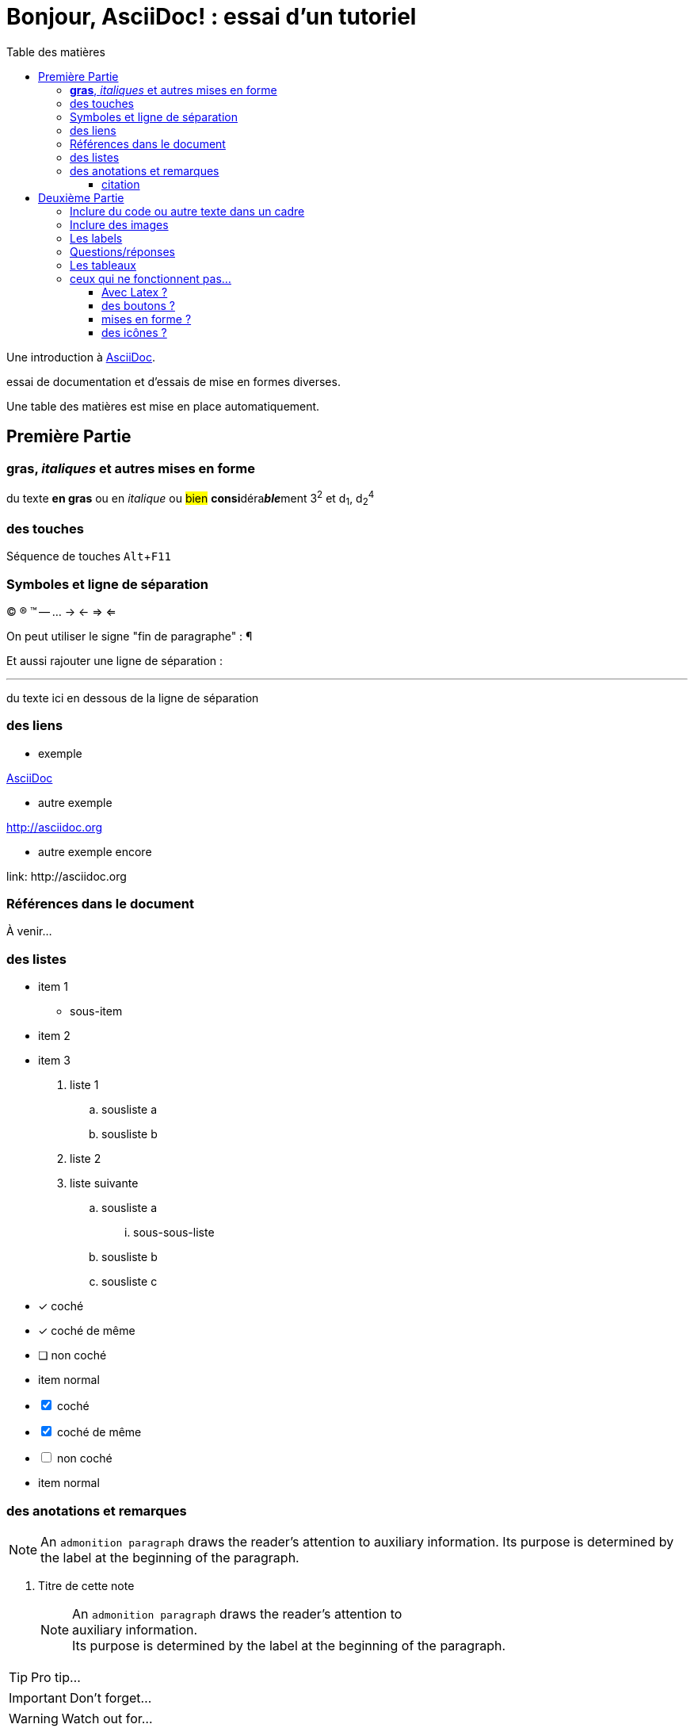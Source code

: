 = Bonjour, AsciiDoc! : essai d'un tutoriel
:toc: left
:toclevels: 4
:toc-title: Table des matières
:experimental:
:description: Example AsciiDoc document
:keywords: AsciiDoc
:icons: font
:imagesdir: ./images

Une introduction à http://asciidoc.org[AsciiDoc].

essai de documentation et d'essais de mise en formes diverses.

Une table des matières est mise en place automatiquement.

== Première Partie

=== *gras*, _italiques_ et autres mises en forme

du texte *en gras* ou en _italique_ ou #bien# **consi**déra**__ble__**ment 3^2^ et d~1~, d~2~^4^

=== des touches

Séquence de touches kbd:[Alt+F11]


=== Symboles et ligne de séparation

(C) (R) (TM) -- ... -> <- => <= 

On peut utiliser le signe "fin de paragraphe" :
&#182;

Et aussi rajouter une ligne de séparation :

''''

du texte ici en dessous de la ligne de séparation

=== des liens

* exemple

http://asciidoc.org[AsciiDoc]

* autre exemple

http://asciidoc.org

* autre exemple encore

link:++ http://asciidoc.org ++


=== Références dans le document

À venir…

=== des listes

* item 1
    ** sous-item
* item 2
* item 3

. liste 1
    .. sousliste a
    .. sousliste b
. liste 2
. liste suivante
    .. sousliste a
        ... sous-sous-liste
    .. sousliste b
    .. sousliste c

* [*] coché
* [x] coché de même
* [ ] non coché
*     item normal

[%interactive]
* [*] coché
* [x] coché de même
* [ ] non coché
*     item normal


=== des anotations et remarques

NOTE: An `admonition paragraph` draws the reader's attention to
auxiliary information.
Its purpose is determined by the label
at the beginning of the paragraph.

. Titre de cette note
[NOTE]
An `admonition paragraph` draws the reader's attention to +
auxiliary information. +
Its purpose is determined by the label
at the beginning of the paragraph.


TIP: Pro tip...

IMPORTANT: Don't forget...

WARNING: Watch out for...

CAUTION: Ensure that...


==== citation

.Dicton atmosphérique
[quote, anonyme, la grenouille]
____
Après la pluie le beau temps.
____


== Deuxième Partie

=== Inclure du code ou autre texte dans un cadre

du code pour essai

.Exemple
----
$ c'est du code
essai # <1>

# lsblk
NAME   MAJ:MIN RM   SIZE RO TYPE MOUNTPOINT
sda      8:0    0 698,7G  0 disk 
├─sda1   8:1    0  19,9G  0 part /
├─sda2   8:2    0  19,9G  0 part 
├─sda3   8:3    0     1K  0 part 
├─sda5   8:5    0   5,5G  0 part [SWAP]
└─sda6   8:6    0 653,3G  0 part /home
sr0     11:0    1  1024M  0 rom
----
<1> c'est la réponse

[source,ruby]
.Résultat
puts "Hello, World!"




=== Inclure des images

voici une image

image::essai.png[essai]



=== Les labels

Term 1::
    Definition 1
Term 2::
    Definition 2

=== Questions/réponses

[qanda]
.Questions & Réponses
Question 1::
    Answer 1
Question 2:: Answer 2

=== Les tableaux

.Un exemple de tableau
[options="header"]
|=======================
| Colonne 1|Colonne 2 |Colonne 3
|1    |Item 1     |a
|2    |Item 2     |b
|3    |Item 3     |c
|6    |Three items|d
|=======================

.Un autre exemple
[format="csv",width="60%",cols="4"]
[frame="topbot",grid="none"]
|======
1,2,3,4
a,b,c,d
A,B,C,D
|======

[grid="rows",format="csv"]
[options="header",cols="^,<,<s,<,>m"]
|===========================
ID,FName,LName,Address,Phone
1,Vasya,Pupkin,London,+123
2,X,Y,"*A*,B",45**6**78
|===========================


=== ceux qui ne fonctionnent pas…

==== Avec Latex ?

- latexmath:[$R_x = 10.0 \times \sin(R_\phi)$]

==== des boutons ?

menu:View[Zoom > Reset]

Pressez le bouton btn:[OK] quand vous avez fini.

==== mises en forme ?

du texte +++<u>souligné</u>+++ en partie pass:q[<u>underline *me*</u>] est-il souligné ?

de la *[red]##c##[green]##ou##[purple]##l##[fuchsia]##e##[blue]##ur##*

un #groupe de mots# mis en évidence

==== des icônes ?

icon:comment[] This is a comment icon

icon:file[] And a file icon

icon:battery-full[] And a battery icon

